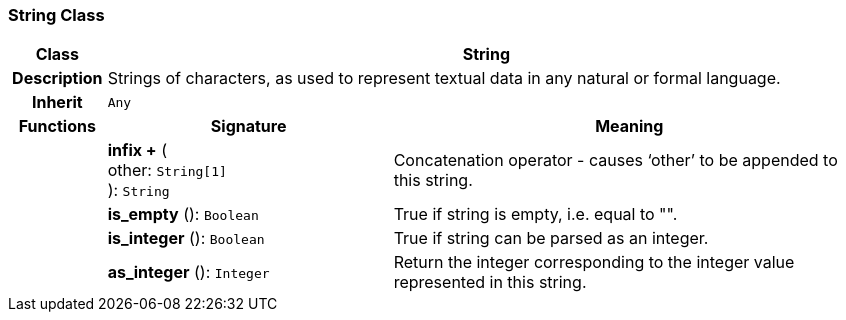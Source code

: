 === String Class

[cols="^1,3,5"]
|===
h|*Class*
2+^h|*String*

h|*Description*
2+a|Strings of characters, as used to represent textual data in any natural or formal language.

h|*Inherit*
2+|`Any`

h|*Functions*
^h|*Signature*
^h|*Meaning*

h|
|*infix +* ( +
other: `String[1]` +
): `String`
a|Concatenation operator - causes ‘other’ to be appended to this string.

h|
|*is_empty* (): `Boolean`
a|True if string is empty, i.e. equal to "".

h|
|*is_integer* (): `Boolean`
a|True if string can be parsed as an integer.

h|
|*as_integer* (): `Integer`
a|Return the integer corresponding to the integer value represented in this string.
|===
